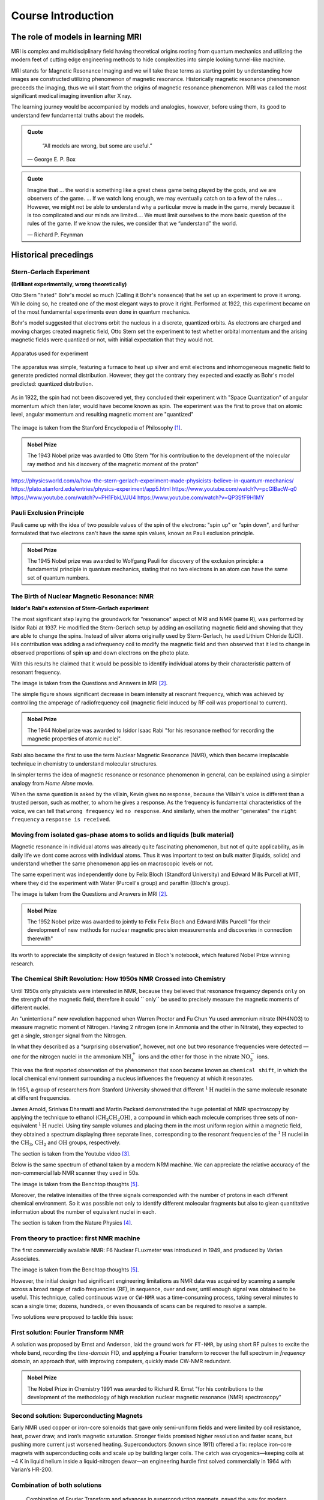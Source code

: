 Course Introduction
===================

The role of models in learning MRI
^^^^^^^^^^^^^^^^^^^^^^^^^^^^^^^^^^

MRI is complex and multidisciplinary field having theoretical origins rooting from quantum mechanics and
utilizing the modern feet of cutting edge engineering methods to hide complexities into simple looking
tunnel-like machine.


MRI stands for Magnetic Resonance Imaging and we will take these terms as starting point by understanding
how images are constructed utilizing phenomenon of magnetic resonance. Historically magnetic resonance phenomenon
preceeds the imaging, thus we will start from the origins of magnetic resonance phenomenon.
MRI was called the most significant medical imaging invention after X ray.

The learning journey would be accompanied by models and analogies, however, before using them, its good to understand
few fundamental truths about the models.

.. admonition:: Quote
   :class: quote

      “All models are wrong, but some are useful.”

   .. container:: quote-attrib

      — George E. P. Box

.. admonition:: Quote
   :class: quote

   Imagine that … the world is something like a great chess game being played by the gods, and we are observers of the game.
   … If we watch long enough, we may eventually catch on to a few of the rules…. However, we might not be able to understand
   why a particular move is made in the game, merely because it is too complicated and our minds are limited….
   We must limit ourselves to the more basic question of the rules of the game.
   If we know the rules, we consider that we “understand” the world.

   .. container:: quote-attrib

      — Richard P. Feynman



Historical precedings
^^^^^^^^^^^^^^^^^^^^^



Stern-Gerlach Experiment
------------------------

**(Brilliant experimentally, wrong theoretically)**



Otto Stern "hated" Bohr's model so much (Calling it Bohr's nonsence) that he set up an experiment to prove it wrong.
While doing so, he created one of the most elegant ways to prove it right.
Performed at 1922, this experiment became on of the most fundamental experiments even done in quantum mechanics.

Bohr's model suggested that electrons orbit the nucleus in a discrete, quantized orbits. As electrons are charged and
moving charges created magnetic field, Otto Stern set the experiment to test whether orbital momentum and the arising magnetic fields
were quantized or not, with initial expectation that they would not.

.. figure:: images/apparatus.png
    :align: center

    Apparatus used for experiment

The apparatus was simple, featuring a furnace to heat up silver and emit electrons and inhomogeneous magnetic field to
generate predicted normal distribution.
However, they got the contrary they expected and exactly as Bohr's model predicted: quantized distribution.

.. raw:: html

   <div style="display: flex; gap: 20px;">

.. figure:: images/expectation.png
   :alighn: center

.. figure:: images/reality.png
   :align: center

.. raw:: html

   </div>

As in 1922, the spin had not been discovered yet, they concluded their experiment with "Space Quantization" of angular momentum
which then later, would have become known as spin. The experiment was the first to prove that on atomic level, angular momentum
and resulting magnetic moment are "quantized"


.. figure:: images/result.png
    :align: center

    The image is taken from the Stanford Encyclopedia of Philosophy [1]_.




.. admonition:: Nobel Prize
   :class: nobel

   .. container:: nobel-content

      .. container:: nobel-text

         The 1943 Nobel prize was awarded to Otto Stern "for
         his contribution to the development of the molecular ray method
         and his discovery of the magnetic moment of the proton"

      .. image:: /_static/Nobel_Prize.png
         :class: nobel-medal
         :alt: Nobel Prize medal



https://physicsworld.com/a/how-the-stern-gerlach-experiment-made-physicists-believe-in-quantum-mechanics/
https://plato.stanford.edu/entries/physics-experiment/app5.html
https://www.youtube.com/watch?v=pcGIBacW-q0
https://www.youtube.com/watch?v=PH1FbkLVJU4
https://www.youtube.com/watch?v=QP3SfF9H1MY




Pauli Exclusion Principle
-------------------------

Pauli came up with the idea of two possible values of the spin of the electrons: "spin up" or "spin down", and further
formulated that two electrons can't have the same spin values, known as Pauli exclusion principle.




.. admonition:: Nobel Prize
   :class: nobel

   .. container:: nobel-content

      .. container:: nobel-text

         The 1945 Nobel prize was awarded to Wolfgang Pauli for discovery of
         the exclusion principle: a fundamental principle in quantum mechanics, stating
         that no two electrons in an atom can have the same set of quantum numbers.

      .. image:: /_static/Nobel_Prize.png
         :class: nobel-medal
         :alt: Nobel Prize medal


The Birth of Nuclear Magnetic Resonance: NMR
--------------------------------------------

**Isidor's Rabi's extension of Stern-Gerlach experiment**


The most significant step laying the groundwork for "resonance" aspect of MRI and NMR (same R), was performed by Isidor Rabi at 1937.
He modified the Stern-Gerlach setup by adding an oscillating magnetic field and showing that they are able to change the spins.
Instead of silver atoms originally used by Stern-Gerlach, he used Lithium Chloride (LiCl). His contribution was adding a radiofrequency
coil to modify the magnetic field and then observed that it led to change in observed proportions of spin up and down electrons on the
photo plate.

With this results he claimed that it would be possible to identify individual atoms by their characteristic pattern of resonant frequency.

.. image:: images/rabi.png
The image is taken from the Questions and Answers in MRI [2]_.

The simple figure shows significant decrease in beam intensity at resonant frequency, which was achieved by controlling the
amperage of radiofrequency coil (magnetic field induced by RF coil was proportional to current).

.. admonition:: Nobel Prize
   :class: nobel

   .. container:: nobel-content

      .. container:: nobel-text

         The 1944 Nobel prize was awarded to Isidor Isaac Rabi "for his resonance method for recording the magnetic properties
         of atomic nuclei".

      .. image:: /_static/Nobel_Prize.png
         :class: nobel-medal
         :alt: Nobel Prize medal


Rabi also became the first to use the term Nuclear Magnetic Resonance (NMR), which then became irreplacable technique in chemistry to understand
molecular structures.

In simpler terms the idea of magnetic resonance or resonance phenomenon in general, can be explained using a simpler analogy from
*Home Alone* movie.

.. image:: images/home_alone.png

When the same question is asked by the villain, Kevin gives no response, because the Villain's voice is different than a trusted
person, such as mother, to whom he gives a response. As the frequency is fundamental characteristics of the voice, we can tell that ``wrong frequency`` led ``no response``.
And similarly, when the mother "generates" the ``right frequency`` a ``response is received``.



Moving from isolated gas-phase atoms to solids and liquids (bulk material)
--------------------------------------------------------------------------

Magnetic resonance in individual atoms was already quite fascinating phenomenon, but not of quite applicability, as in daily life
we dont come across with individual atoms. Thus it was important to test on bulk matter (liquids, solids) and understand whether the same
phenomenon applies on macroscopic levels or not.

The same experiment was independently done by Felix Bloch (Standford University) and Edward Mills Purcell at MIT, where they did the experiment
with Water (Purcell's group) and paraffin (Bloch's group).

.. raw:: html

   <div style="display: flex; gap: 20px;">

.. image:: images/Purcell.png
   :width: 100%

.. image:: images/Bloch.png
   :width: 100%

.. raw:: html

   </div>

The image is taken from the Questions and Answers in MRI [2]_.

.. admonition:: Nobel Prize
   :class: nobel

   .. container:: nobel-content

      .. container:: nobel-text

         The 1952 Nobel prize was awarded to jointly to Felix Felix Bloch
         and Edward Mills Purcell "for their development of new methods for
         nuclear magnetic precision measurements and discoveries in connection therewith"

      .. image:: /_static/Nobel_Prize.png
         :class: nobel-medal
         :alt: Nobel Prize medal

Its worth to appreciate the simplicity of design featured in Bloch's notebook, which featured Nobel Prize winning research.

.. image:: images/Notebook.png



The Chemical Shift Revolution: How 1950s NMR Crossed into Chemistry
-------------------------------------------------------------------

Until 1950s only physicists were interested in NMR, because they believed that resonance frequency depends ``only`` on the strength
of the magnetic field, therefore it could `` only`` be used to precisely measure the magnetic moments of different nuclei.

An "unintentional" new revolution happened when Warren Proctor and Fu Chun Yu used ammonium nitrate (NH4NO3) to measure magnetic moment of
Nitrogen. Having 2 nitrogen (one in Ammonia and the other in Nitrate), they expected to get a single, stronger signal from the Nitrogen.

.. image:: images/ammonium_nitrate.png

In what they described as a “surprising observation”, however, not one but two resonance
frequencies were detected — one for the nitrogen nuclei in the ammonium
:math:`\mathrm{NH_4^+}` ions and the other for those in the nitrate :math:`\mathrm{NO_3^-}` ions.


This was the first reported observation of the phenomenon that soon became known as ``chemical shift``,
in which the local chemical environment surrounding a nucleus influences the frequency at which it resonates.

In 1951, a group of researchers from Stanford University showed that different
:math:`^{1}\mathrm{H}` nuclei in the same molecule resonate at different frequencies.

James Arnold, Srinivas Dharmatti and Martin Packard demonstrated the huge potential of
NMR spectroscopy by applying the technique to ethanol (:math:`\mathrm{CH_3CH_2OH}`),
a compound in which each molecule comprises three sets of non-equivalent
:math:`^{1}\mathrm{H}` nuclei. Using tiny sample volumes and placing them in the most
uniform region within a magnetic field, they obtained a spectrum displaying three separate
lines, corresponding to the resonant frequencies of the :math:`^{1}\mathrm{H}` nuclei in the
:math:`\mathrm{CH_3}`, :math:`\mathrm{CH_2}` and :math:`\mathrm{OH}` groups, respectively.

.. image:: images/ethanol.png

The section is taken from the Youtube video [3]_.

Below is the same spectrum of ethanol taken by a modern NRM machine. We can appreciate the relative accuracy of the
non-commercial lab NMR scanner they used in 50s.

.. image:: image/modern.png

The image is taken from the Benchtop thoughts [5]_.

Moreover, the relative intensities of the three signals corresponded with the number of protons
in each different chemical environment. So it was possible not only to identify different
molecular fragments but also to glean quantitative information about the number of equivalent
nuclei in each.



The section is taken from the Nature Physics [4]_.




From theory to practice: first NMR machine
------------------------------------------

The first commercially available NMR:  F6 Nuclear FLuxmeter was introduced in 1949, and produced by Varian Associates.

.. image:: images/first.png

The image is taken from the Benchtop thoughts [5]_.

However, the initial design had significant engineering limitations as  NMR data was acquired by scanning a sample across
a broad range of radio frequencies (RF), in sequence, over and over, until enough signal was obtained to be useful.
This technique, called continuous wave or ``CW-NMR`` was a time-consuming process, taking several minutes to scan a
single time; dozens, hundreds, or even thousands of scans can be required to resolve a sample.

Two solutions were proposed to tackle this issue:

First solution: Fourier Transform NMR
-------------------------------------

A solution was proposed by Ernst and Anderson, laid the ground work for ``FT-NMR``, by using short RF pulses to excite
the whole band, recording the *time-domain* FID, and applying a Fourier transform to recover the full spectrum in
*frequency domain*, an approach that, with improving computers, quickly made CW-NMR redundant.

.. image:: images/FT.png

.. admonition:: Nobel Prize
   :class: nobel

   .. container:: nobel-content

      .. container:: nobel-text

        The Nobel Prize in Chemistry 1991 was awarded to Richard R. Ernst "for his contributions to the development of
        the methodology of high resolution nuclear magnetic resonance (NMR) spectroscopy"

      .. image:: /_static/Nobel_Prize.png
         :class: nobel-medal
         :alt: Nobel Prize medal

Second solution: Superconducting Magnets
----------------------------------------

Early NMR used copper or iron-core solenoids that gave only semi-uniform fields and were limited by coil resistance,
heat, power draw, and iron’s magnetic saturation. Stronger fields promised higher resolution and faster scans, but
pushing more current just worsened heating. Superconductors (known since 1911) offered a fix: replace iron-core magnets
with superconducting coils and scale up by building larger coils. The catch was cryogenics—keeping coils at
\~4 K in liquid helium inside a liquid-nitrogen dewar—an engineering hurdle first solved commercially in 1964 with
Varian’s HR-200.

.. image:: images/superconducting.png



Combination of both solutions
-----------------------------
 Combination of Fourier Transform and advances in superconducting magnets, paved the way for modern high-field
NMR scanner, which can reach to 28T, bypassing the constraints of resistive and permanent magnets.

A modern NMR scanner's picture is given below:

.. image:: images/bruker.jpeg


From NMR to MRI
---------------

A reader fascinated by by MRI, may found it strange that up to now, we have not spoken about MRI, rather game much
attention to NMR. However, a close look into the letters may reveal that they share same *Magnetic Resonance* part, with
only difference being ``nuclear`` swapped with ``imaging``. As the MRI was intended for hospitals for human patients,
the marketers thought of dropping the word ``nuclear`` to mitigate the fear and wrong association with nuclear radiation,
thus a more *friendly* word was chosen: Imaging, keeping the core of **Magnetic Resonance** the same.

.. image:: images/MRINMR.png




Early *in-vivo* hopes: Damadian’s relaxation times
--------------------------------------------------

Raymond Damadian noticed that malignant tissue had markedly longer **T₁ and T₂**
values than healthy tissue (Science, 1971).

.. image:: images/damadian.png

He envisioned a body-scanner that would read out these quantitative differences,
much like “NMR applied to people,” and patented the idea in 1974.

.. image:: images/damadian_apparatus.png

His prototype *Indomitable* proved it could detect the human NMR signal, but its
single-voxel readout still lacked true imaging capability.

.. image:: images/Indomitable.jpg

Long reads deserve short breaks—and what’s better than a quick gym burst? Legend has it Damadian missed
being the first human scanned because he didn’t fit the early rig. His grad student slid in and made history.
Moral: lift now, learn sharper later.

.. image:: images/gym_motivation.png

.. image:: images/damadian_first.png

Adding space: Lauterbur’s gradient coils
^^^^^^^^^^^^^^^^^^^^^^^^^^^^^^^^^^^^^^^^

Paul Lauterbur supplied the missing ingredient—**gradients**.
By superimposing a weak, linear magnetic-field gradient on the main field,
the Larmor frequency became a function of position. Recording several gradient
orientations and applying a back-projection reconstruction (analogous to CT),
he produced the first 2-D NMR images (Nature, 1973).

.. image:: images/lautebur_tubes.jpeg
   :alt: Lauterbur’s two-tube phantom, 1973


.. admonition:: Nobel Prize
   :class: nobel

   .. container:: nobel-content

      .. container:: nobel-text

        The Nobel Prize in Physiology or Medicine 2003 was awarded jointly to
        Paul C. Lauterbur and Sir Peter Mansfield "for their discoveries concerning magnetic resonance imaging"

      .. image:: /_static/Nobel_Prize.png
         :class: nobel-medal
         :alt: Nobel Prize medal


Lauterbur called the method *zeugmatography*; the term **magnetic resonance
imaging (MRI)** soon replaced it.

Fast imaging and the road to the clinic
---------------------------------------

Peter Mansfield (1977) adapted Fourier techniques and echo-planar readouts,
slashing acquisition times from minutes to seconds, while industry teams
scaled up superconducting magnets and gradient amplifiers.
By the early 1980s clinical whole-body MRI was a reality, combining Damadian’s
diagnostic vision with Lauterbur-Mansfield spatial encoding.




.. rubric:: References

.. [1] Stanford Encyclopedia of Philosophy. *Physics Experiment, App 5*.
   <https://plato.stanford.edu/entries/physics-experiment/app5.html>_
.. [2] Questions and answers in MRI. *The discovery of NMR*.
   <https://mriquestions.com/who-discovered-nmr.html>_
.. [3] University of Michigan — BIOPHYS 520. *Nuclear Magnetic Resonance (NMR): History* (2016).
   <https://www.youtube.com/watch?v=QP3SfF9H1MY>_
.. [4] Nature Physics. *A shift in expectations*.
   <https://www.nature.com/articles/milespin10>_
.. [5] Benchtop Thoughts. *The End of an Era: Varian and the Birth and Growth of NMR*.
   <https://unemployedchemist.wordpress.com/2014/10/17/the-end-of-an-era-varian-and-the-birth-and-growth-of-nmr/>_